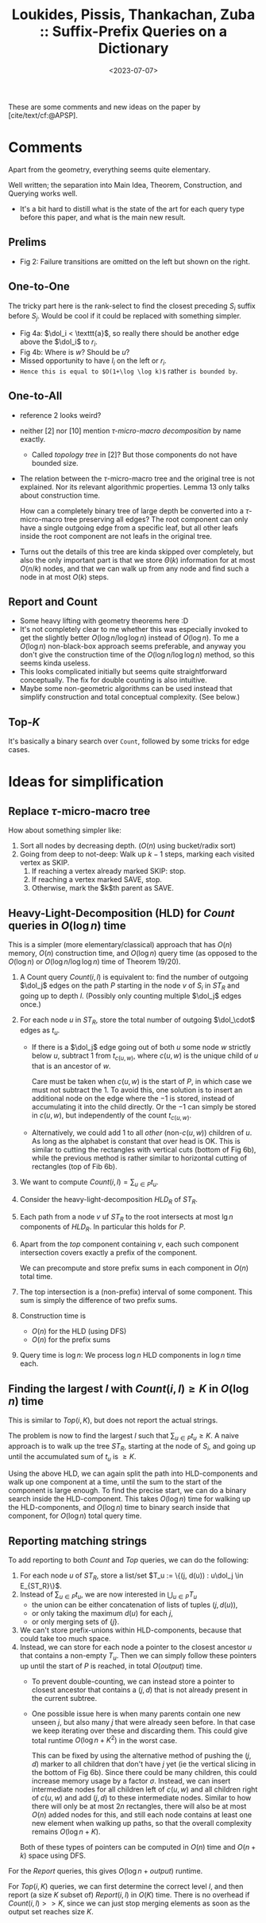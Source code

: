 :PROPERTIES:
:ID:       407799f8-618b-4b4c-b429-325cc30c797c
:ROAM_REFS: @APSP
:END:
#+title: Loukides, Pissis, Thankachan, Zuba :: Suffix-Prefix Queries on a Dictionary
#+hugo_section: notes
#+date:  <2023-07-07>
#+HUGO_LEVEL_OFFSET: 1
#+hugo_front_matter_key_replace: author>authors
#+OPTIONS: ^:{}
#+toc: headlines 3


$$\newcommand{\dol}{\$}$$

These are some comments and new ideas on the paper by [cite/text/cf:@APSP].

* Comments
Apart from the geometry, everything seems quite elementary.

Well written; the separation into Main Idea, Theorem, Construction, and Querying
works well.

- It's a bit hard to distill what is the state of the art for each query type
  before this paper, and what is the main new result.

** Prelims
- Fig 2: Failure transitions are omitted on the left but shown on the right.
** One-to-One
The tricky part here is the rank-select to find the closest preceding $S_i$
suffix before $S_j$. Would be cool if it could be replaced with something
simpler.

- Fig 4a: $\dol_i < \texttt{a}$, so really there should be another edge above the
  $\dol_i$ to $r_i$.
- Fig 4b: Where is $w$? Should be $u$?
- Missed opportunity to have $l_i$ on the left or $r_i$.
- ~Hence this is equal to $O(1+\log \log k)$~ rather ~is bounded by~.
** One-to-All
- reference 2 looks weird?
- neither [2] nor [10] mention /$\tau$-micro-macro decomposition/ by name exactly.
  - Called /topology tree/ in [2]? But those components do not have bounded size.
- The relation between the $\tau$-micro-macro tree and the original tree is not
  explained. Nor its relevant algorithmic properties. Lemma 13 only talks about
  construction time.

  How can a completely binary tree of large depth be converted into a
  $\tau$-micro-macro tree preserving all edges? The root component can only have
  a single outgoing edge from a specific leaf, but all other leafs inside the
  root component are not leafs in the original tree.
- Turns out the details of this tree are kinda skipped over completely, but also
  the only important part is that we store $\Theta(k)$ information for at most
  $O(n/k)$ nodes, and that we can walk up from any node and find such a node in
  at most $O(k)$ steps.
** Report and Count
- Some heavy lifting with geometry theorems here :D
- It's not completely clear to me whether this was especially invoked to get the
  slightly better $O(\log n / \log \log n)$ instead of $O(\log n)$. To me a
  $O(\log n)$ non-black-box approach seems preferable, and anyway you don't
  give the construction time of the $O(\log n / \log \log n)$ method, so this
  seems kinda useless.
- This looks complicated initially but seems quite straightforward conceptually.
  The fix for double counting is also intuitive.
- Maybe some non-geometric algorithms can be used instead that simplify
  construction and total conceptual complexity. (See below.)

** Top-$K$
It's basically a binary search over ~Count~, followed by some tricks for edge cases.

* Ideas for simplification
** Replace $\tau$-micro-macro tree
How about something simpler like:
1. Sort all nodes by decreasing depth. ($O(n)$ using bucket/radix sort)
2. Going from deep to not-deep: Walk up $k-1$ steps, marking each visited
   vertex as SKIP.
   1. If reaching a vertex already marked SKIP: stop.
   2. If reaching a vertex marked SAVE, stop.
   3. Otherwise, mark the $k$th parent as SAVE.
** Heavy-Light-Decomposition (HLD) for $Count$ queries in $O(\log n)$ time
This is a simpler (more elementary/classical) approach that has $O(n)$ memory,
$O(n)$ construction time, and $O(\log n)$ query time (as opposed to the
$O(\log n)$ or $O(\log n/\log \log n)$ time of Theorem 19/20).

1. A Count query $Count(i, l)$ is equivalent to: find the number of outgoing
   $\dol_j$ edges on the path $P$ starting in the node $v$ of $S_i$ in $ST_R$ and
   going up to depth $l$. (Possibly only counting multiple $\dol_j$ edges once.)
2. For each node $u$ in $ST_R$, store the total number of outgoing $\dol_\cdot$
   edges as $t_u$.
   - If there is a $\dol_j$ edge going out of both $u$ some node $w$ strictly below $u$,
     subtract $1$ from $t_{c(u,w)}$, where $c(u, w)$ is the unique child of $u$ that is
     an ancestor of $w$.

     Care must be taken when $c(u,w)$ is the start of $P$, in which case we must
     not subtract the $1$. To avoid this, one solution is to insert an
     additional node on the edge where the $-1$ is stored, instead of
     accumulating it into the child directly. Or the $-1$ can simply be stored
     in $c(u,w)$, but independently of the count $t_{c(u,w)}$.

   - Alternatively, we could add $1$ to all /other/ (non-$c(u,w)$) children of
     $u$. As long as the alphabet is constant that over head is OK. This is
     similar to cutting the rectangles with vertical cuts (bottom of Fig 6b), while
     the previous method is rather similar to horizontal cutting of rectangles
     (top of Fib 6b).
3. We want to compute $Count(i,l) = \sum_{u\in P} t_u$.
4. Consider the heavy-light-decomposition $HLD_R$ of $ST_R$.
5. Each path from a node $v$ uf $ST_R$ to the root intersects at most $\lg n$
   components of $HLD_R$. In particular this holds for $P$.
6. Apart from the /top/ component containing $v$, each such component
   intersection covers exactly a prefix of the component.

   We can precompute and store prefix sums in each component in $O(n)$ total time.
7. The top intersection is a (non-prefix) interval of some component. This sum
   is simply the difference of two prefix sums.
8. Construction time is
   - $O(n)$ for the HLD (using DFS)
   - $O(n)$ for the prefix sums
9. Query time is $\log n$: We process $\log n$ HLD components in $\log n$ time each.

** Finding the largest $l$ with $Count(i, l) \geq K$ in $O(\log n)$ time
This is similar to $Top(i,K)$, but does not report the actual strings.

The problem is now to find the largest $l$ such that $\sum_{u\in P} t_u \geq K$.
A naive approach is to walk up the tree $ST_R$, starting at the node of $S_i$,
and going up until the accumulated sum of $t_u$ is $\geq K$.

Using the above HLD, we can again split the path into HLD-components and walk up
one component at a time, until the sum to the start of the component is large
enough. To find the precise start, we can do a binary search inside the
HLD-component. This takes $O(\log n)$ time for walking up the HLD-components,
and $O(\log n)$ time to binary search inside that component, for $O(\log n)$
total query time.

** Reporting matching strings

To add reporting to both $Count$ and $Top$ queries, we can do the following:
1. For each node $u$ of $ST_R$, store a list/set $T_u := \{(j, d(u)) : u\dol_j \in E_{ST_R}\}$.
2. Instead of $\sum_{u\in P} t_u$, we are now interested in $\bigcup_{u\in P}
   T_u$
   - the union can be either concatenation of lists of tuples $(j, d(u))$,
   - or only taking the maximum $d(u)$ for each $j$,
   - or only merging sets of $\{j\}$.
3. We can't store prefix-unions within HLD-components, because that could take
   too much space.
4. Instead, we can store for each node a pointer to the closest ancestor $u$ that
   contains a non-empty $T_u$. Then we can simply follow these pointers up until
   the start of $P$ is reached, in total $O(output)$ time.
   - To prevent double-counting, we can instead store a pointer to closest
     ancestor that contains a $(j, d)$ that is not already present in the
     current subtree.

   - One possible issue here is when many parents contain one new unseen $j$,
     but also many $j$ that were already seen before. In that case we keep
     iterating over these and discarding them. This could give total runtime
     $O(\log n + K^2)$ in the worst case.

     This can be fixed by using the alternative method of pushing the $(j,d)$
     marker to all children that don't have $j$ yet (ie the vertical slicing in
     the bottom of Fig 6b). Since there could be many children, this could
     increase memory usage by a factor $\sigma$. Instead, we can insert
     intermediate nodes for all children left of $c(u,w)$ and all children right
     of $c(u,w)$ and add $(j,d)$ to these intermediate nodes. Similar to how
     there will only be at most $2n$ rectangles, there will also be at most
     $O(n)$ added nodes for this, and still each node contains at least one new
     element when walking up paths, so that the overall complexity remains
     $O(\log n + K)$.
   Both of these types of pointers can be computed in $O(n)$ time and $O(n+k)$
   space using DFS.
For the $Report$ queries, this gives $O(\log n + output)$ runtime.

For $Top(i, K)$ queries, we can first determine the correct level $l$, and then
report (a size $K$ subset of) $Report(i, l)$ in $O(K)$ time. There is no
overhead if $Count(i, l)>>K$, since we can just stop merging elements as soon as
the output set reaches size $K$.



#+print_bibliography:
